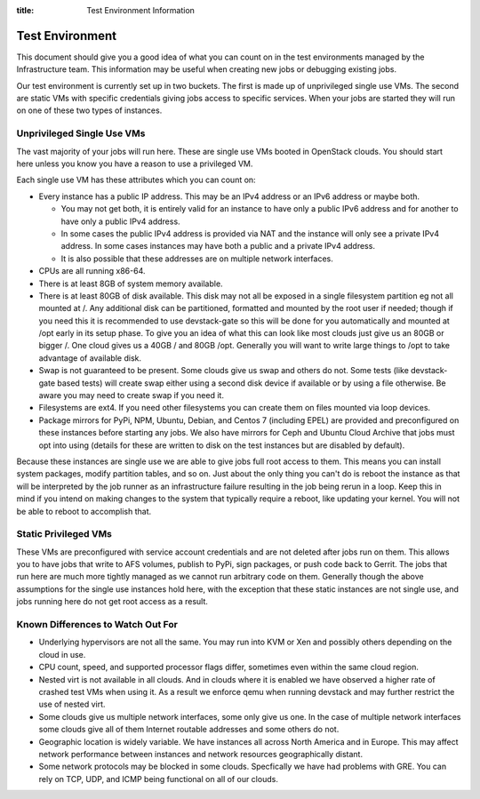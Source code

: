 :title: Test Environment Information

.. _test_env:

Test Environment
################

This document should give you a good idea of what you can count on
in the test environments managed by the Infrastructure team. This
information may be useful when creating new jobs or debugging existing
jobs.

Our test environment is currently set up in two buckets. The first is
made up of unprivileged single use VMs. The second are static VMs with
specific credentials giving jobs access to specific services. When your
jobs are started they will run on one of these two types of instances.

Unprivileged Single Use VMs
===========================

The vast majority of your jobs will run here. These are single use VMs
booted in OpenStack clouds. You should start here unless you know you
have a reason to use a privileged VM.

Each single use VM has these attributes which you can count on:

* Every instance has a public IP address. This may be an IPv4 address
  or an IPv6 address or maybe both.

  * You may not get both, it is entirely valid for an instance to have
    only a public IPv6 address and for another to have only a public
    IPv4 address.

  * In some cases the public IPv4 address is provided via NAT and the
    instance will only see a private IPv4 address. In some cases
    instances may have both a public and a private IPv4 address.

  * It is also possible that these addresses are on multiple network
    interfaces.

* CPUs are all running x86-64.
* There is at least 8GB of system memory available.
* There is at least 80GB of disk available. This disk may not all be
  exposed in a single filesystem partition eg not all mounted at /.
  Any additional disk can be partitioned, formatted and mounted by
  the root user if needed; though if you need this it is recommended
  to use devstack-gate so this will be done for you automatically
  and mounted at /opt early in its setup phase.
  To give you an idea of what this can look like most clouds just give
  us an 80GB or bigger /. One cloud gives us a 40GB / and 80GB /opt.
  Generally you will want to write large things to /opt to take
  advantage of available disk.
* Swap is not guaranteed to be present. Some clouds give us swap and
  others do not. Some tests (like devstack-gate based tests) will create
  swap either using a second disk device if available or by using a
  file otherwise. Be aware you may need to create swap if you need it.
* Filesystems are ext4. If you need other filesystems you can create
  them on files mounted via loop devices.
* Package mirrors for PyPi, NPM, Ubuntu, Debian, and Centos 7 (including
  EPEL) are provided and preconfigured on these instances before starting
  any jobs. We also have mirrors for Ceph and Ubuntu Cloud Archive that
  jobs must opt into using (details for these are written to disk on the
  test instances but are disabled by default).

Because these instances are single use we are able to give jobs full
root access to them. This means you can install system packages, modify
partition tables, and so on. Just about the only thing you can't do is
reboot the instance as that will be interpreted by the job runner as
an infrastructure failure resulting in the job being rerun in a loop.
Keep this in mind if you intend on making changes to the system that
typically require a reboot, like updating your kernel. You will not
be able to reboot to accomplish that.

Static Privileged VMs
=====================

These VMs are preconfigured with service account credentials and are
not deleted after jobs run on them. This allows you to have jobs that
write to AFS volumes, publish to PyPi, sign packages, or push code
back to Gerrit. The jobs that run here are much more tightly managed
as we cannot run arbitrary code on them. Generally though the above
assumptions for the single use instances hold here, with the exception
that these static instances are not single use, and jobs running here
do not get root access as a result.

Known Differences to Watch Out For
==================================

* Underlying hypervisors are not all the same. You may run into KVM
  or Xen and possibly others depending on the cloud in use.
* CPU count, speed, and supported processor flags differ, sometimes
  even within the same cloud region.
* Nested virt is not available in all clouds. And in clouds where it
  is enabled we have observed a higher rate of crashed test VMs when
  using it. As a result we enforce qemu when running devstack and
  may further restrict the use of nested virt.
* Some clouds give us multiple network interfaces, some only give
  us one. In the case of multiple network interfaces some clouds
  give all of them Internet routable addresses and some others do
  not.
* Geographic location is widely variable. We have instances all across
  North America and in Europe. This may affect network performance
  between instances and network resources geographically distant.
* Some network protocols may be blocked in some clouds. Specfically
  we have had problems with GRE. You can rely on TCP, UDP, and ICMP
  being functional on all of our clouds.
